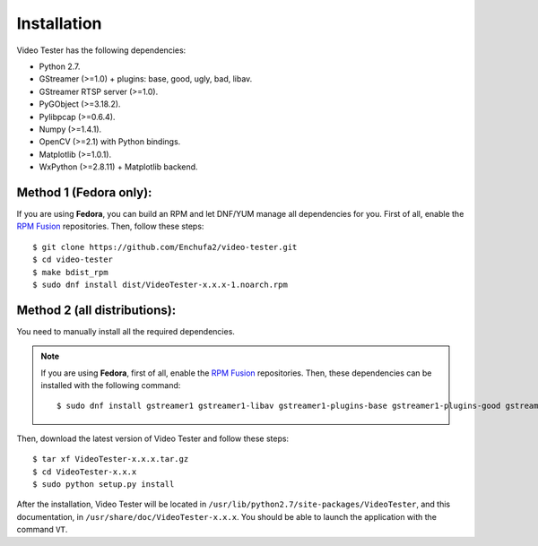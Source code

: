 Installation
============

Video Tester has the following dependencies:

* Python 2.7.
* GStreamer (>=1.0) + plugins: base, good, ugly, bad, libav.
* GStreamer RTSP server (>=1.0).
* PyGObject (>=3.18.2).
* Pylibpcap (>=0.6.4).
* Numpy (>=1.4.1).
* OpenCV (>=2.1) with Python bindings.
* Matplotlib (>=1.0.1).
* WxPython (>=2.8.11) + Matplotlib backend.

Method 1 (Fedora only):
-----------------------

If you are using **Fedora**, you can build an RPM and let DNF/YUM manage all dependencies for you. First of all, enable the `RPM Fusion <http://rpmfusion.org/>`_ repositories. Then, follow these steps::

  $ git clone https://github.com/Enchufa2/video-tester.git
  $ cd video-tester
  $ make bdist_rpm
  $ sudo dnf install dist/VideoTester-x.x.x-1.noarch.rpm

Method 2 (all distributions):
-----------------------------

You need to manually install all the required dependencies.

.. note::

	If you are using **Fedora**, first of all, enable the `RPM Fusion <http://rpmfusion.org/>`_ repositories. Then, these dependencies can be installed with the following command::

		$ sudo dnf install gstreamer1 gstreamer1-libav gstreamer1-plugins-base gstreamer1-plugins-good gstreamer1-plugins-ugly gstreamer1-plugins-bad-free gstreamer1-plugins-bad-freeworld gstreamer1-rtsp-server python-gobject pylibpcap numpy python2-matplotlib python2-matplotlib-wx wxPython opencv-python

Then, download the latest version of Video Tester and follow these steps::

  $ tar xf VideoTester-x.x.x.tar.gz
  $ cd VideoTester-x.x.x
  $ sudo python setup.py install

After the installation, Video Tester will be located in ``/usr/lib/python2.7/site-packages/VideoTester``, and this documentation, in ``/usr/share/doc/VideoTester-x.x.x``. You should be able to launch the application with the command ``VT``.
